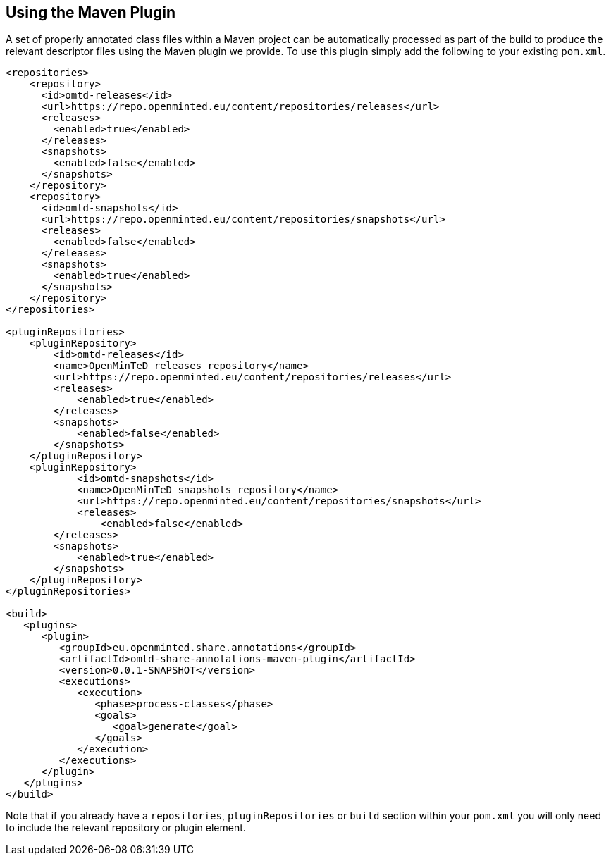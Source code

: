 [[sect_maven]]

== Using the Maven Plugin

A set of properly annotated class files within a Maven project can be automatically processed as part of the build to produce the relevant descriptor files using the Maven plugin we provide. To use this plugin simply add the following to your existing `pom.xml`.

[source,xml]
----
<repositories>
    <repository>
      <id>omtd-releases</id>
      <url>https://repo.openminted.eu/content/repositories/releases</url>
      <releases>
        <enabled>true</enabled>
      </releases>
      <snapshots>
        <enabled>false</enabled>
      </snapshots>
    </repository>
    <repository>
      <id>omtd-snapshots</id>
      <url>https://repo.openminted.eu/content/repositories/snapshots</url>
      <releases>
        <enabled>false</enabled>
      </releases>
      <snapshots>
        <enabled>true</enabled>
      </snapshots>
    </repository>
</repositories>

<pluginRepositories>
    <pluginRepository>
        <id>omtd-releases</id>
        <name>OpenMinTeD releases repository</name>
        <url>https://repo.openminted.eu/content/repositories/releases</url>
        <releases>
            <enabled>true</enabled>
        </releases>
        <snapshots>
            <enabled>false</enabled>
        </snapshots>
    </pluginRepository>
    <pluginRepository>
	    <id>omtd-snapshots</id>
	    <name>OpenMinTeD snapshots repository</name>
	    <url>https://repo.openminted.eu/content/repositories/snapshots</url>
	    <releases>
	        <enabled>false</enabled>
        </releases>
        <snapshots>
            <enabled>true</enabled>
        </snapshots>
    </pluginRepository>
</pluginRepositories>

<build>
   <plugins>
      <plugin>
         <groupId>eu.openminted.share.annotations</groupId>
         <artifactId>omtd-share-annotations-maven-plugin</artifactId>
         <version>0.0.1-SNAPSHOT</version>
         <executions>
            <execution>
               <phase>process-classes</phase>
               <goals>
                  <goal>generate</goal>
               </goals>
            </execution>
         </executions>
      </plugin>
   </plugins>
</build>
----

Note that if you already have a `repositories`, `pluginRepositories` or `build` section within your `pom.xml` you will
only need to include the relevant repository or plugin element.
